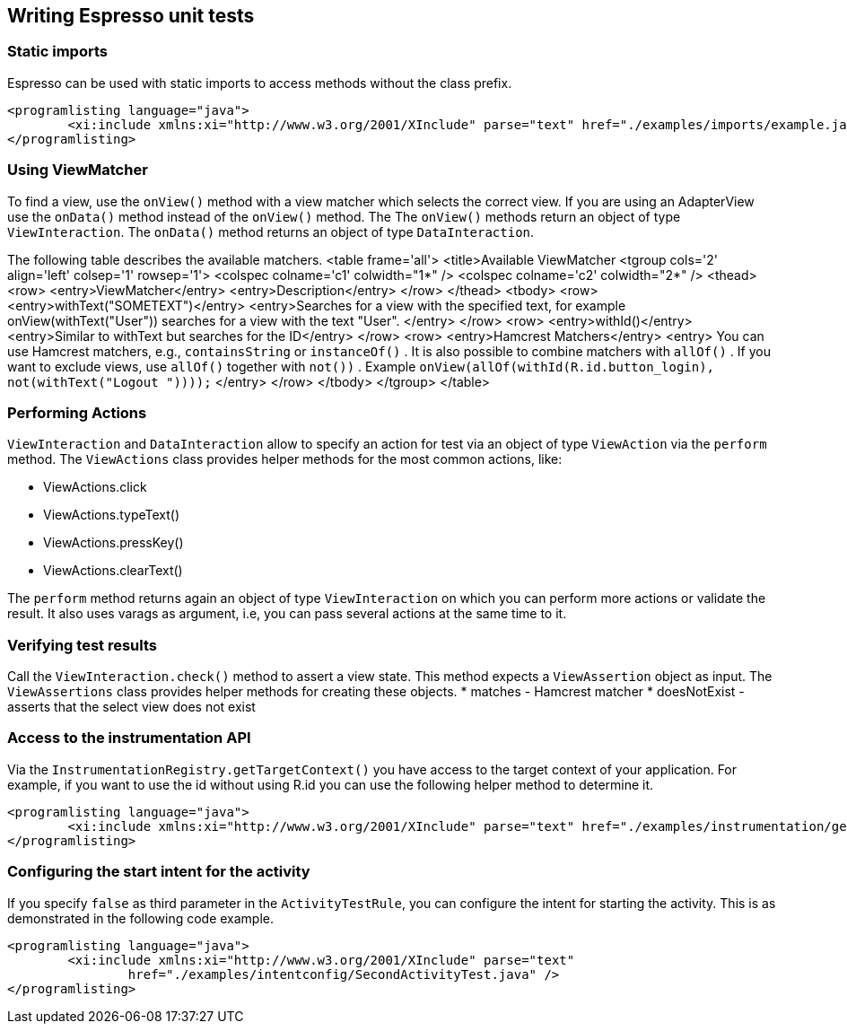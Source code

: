 [[espresso_usageintroduction]]
== Writing Espresso unit tests

[[espresso_usageintroduction_staticimports]]
=== Static imports

Espresso can be used with static imports to access methods without the class prefix. 
		
			<programlisting language="java">
				<xi:include xmlns:xi="http://www.w3.org/2001/XInclude" parse="text" href="./examples/imports/example.java" />
			</programlisting>
[[espresso_usageintroduction_viewmatcher]]
=== Using ViewMatcher
		
To find a view, use the `onView()` method with a view matcher which selects the correct view. 
If you are using an AdapterView use the `onData()` method instead of the `onView()` method. The
The `onView()` methods return an object of type `ViewInteraction`. 
The `onData()` method returns an object of type `DataInteraction`.
		
		
The following table describes the available matchers.
			<table frame='all'>
				<title>Available ViewMatcher
				<tgroup cols='2' align='left' colsep='1' rowsep='1'>
					<colspec colname='c1' colwidth="1*" />
					<colspec colname='c2' colwidth="2*" />
					<thead>
						<row>
							<entry>ViewMatcher</entry>
							<entry>Description</entry>
						</row>
					</thead>
					<tbody>
						<row>
							<entry>withText("SOMETEXT")</entry>
							<entry>Searches for a view with the specified text, for example onView(withText("User")) searches for a view with
								the text "User".
							</entry>
						</row>
						<row>
							<entry>withId()</entry>
							<entry>Similar to withText but searches for the ID</entry>
						</row>
						<row>
							<entry>Hamcrest Matchers</entry>
							<entry>
								You can use Hamcrest matchers, e.g.,
								`containsString`
								or
								`instanceOf()`
								. It is also possible to combine matchers with
								`allOf()`
								. If you want to exclude views, use
								`allOf()`
								together with
								`not())`
								. Example
								`onView(allOf(withId(R.id.button_login), not(withText("Logout "))));`
							</entry>
						</row>
					</tbody>
				</tgroup>
			</table>
		
[[espresso_usageintroduction_viewaction]]
=== Performing Actions

`ViewInteraction` and `DataInteraction` allow to specify an action for test via an object of type `ViewAction` via the `perform` method.
The `ViewActions` class provides helper methods for the most common actions, like:

* ViewActions.click
* ViewActions.typeText()
* ViewActions.pressKey()
* ViewActions.clearText()
		
The `perform` method returns again an object of type `ViewInteraction` on which you can perform more actions or validate the result. 
It also uses varags as argument, i.e, you can pass several actions at the same time to it.

[[espresso_usageintroduction_viewcheck]]
=== Verifying test results
		
Call the `ViewInteraction.check()` method to assert a view state. 
This method expects a `ViewAssertion` object as input. 
The `ViewAssertions` class provides helper methods for creating these objects.
* matches - Hamcrest matcher
* doesNotExist - asserts that the select view does not exist

[[espresso_usageintroduction_instrumentationaccess]]
=== Access to the instrumentation API
		
Via the `InstrumentationRegistry.getTargetContext()` you have access to the target context of your application. 
For example, if you want to use the id without using R.id you can use the following helper method to determine it.
		
			<programlisting language="java">
				<xi:include xmlns:xi="http://www.w3.org/2001/XInclude" parse="text" href="./examples/instrumentation/getId.java" />
			</programlisting>
		
[[espresso_usageintroduction_configurationstartintent]]
=== Configuring the start intent for the activity
		
If you specify `false` as third parameter in the `ActivityTestRule`, you can configure the intent for starting the activity.
This is as demonstrated in the following code example.
		
		
			<programlisting language="java">
				<xi:include xmlns:xi="http://www.w3.org/2001/XInclude" parse="text"
					href="./examples/intentconfig/SecondActivityTest.java" />
			</programlisting>
